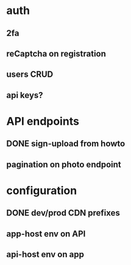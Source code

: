 * auth
** 2fa
** reCaptcha on registration
** users CRUD
** api keys?
* API endpoints
** DONE sign-upload from howto
** pagination on photo endpoint
* configuration
** DONE dev/prod CDN prefixes
** app-host env on API
** api-host env on app
